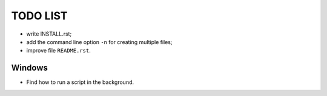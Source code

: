 ===========
 TODO LIST
===========

* write INSTALL.rst;
* add the command line option ``-n`` for creating multiple files;
* improve file ``README.rst``.

Windows
=======

* Find how to run a script in the background.
